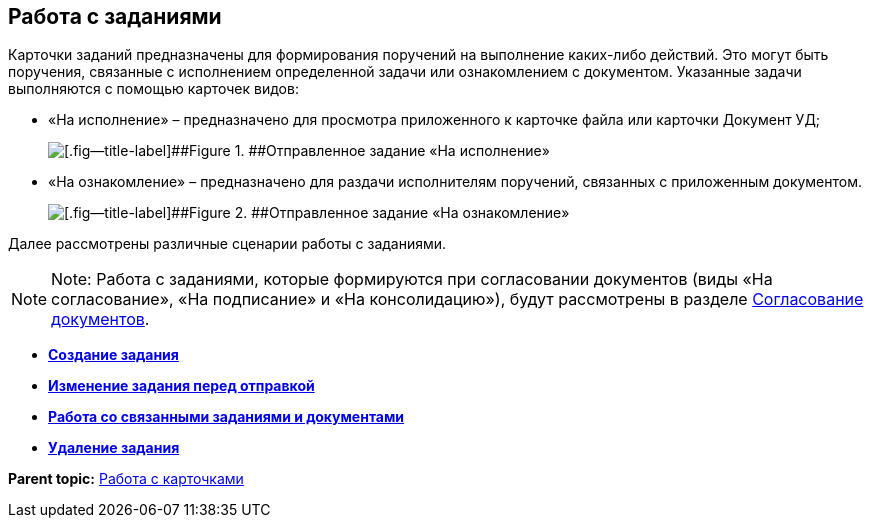 
== Работа с заданиями

Карточки заданий предназначены для формирования поручений на выполнение каких-либо действий. Это могут быть поручения, связанные с исполнением определенной задачи или ознакомлением с документом. Указанные задачи выполняются с помощью карточек видов:

* «На исполнение» – предназначено для просмотра приложенного к карточке файла или карточки Документ УД;
+
image::tc_view.png[[.fig--title-label]##Figure 1. ##Отправленное задание «На исполнение», открытое у исполнителя]
* «На ознакомление» – предназначено для раздачи исполнителям поручений, связанных с приложенным документом.
+
image::taskAcquaintance_createmode.png[[.fig--title-label]##Figure 2. ##Отправленное задание «На ознакомление», открытое у исполнителя]

Далее рассмотрены различные сценарии работы с заданиями.

[NOTE]
====
[.note__title]#Note:# Работа с заданиями, которые формируются при согласовании документов (виды «На согласование», «На подписание» и «На консолидацию»), будут рассмотрены в разделе xref:reconcilement_approvaldesigner.adoc[Согласование документов].
====

* *xref:task_tcard_create_tree.adoc[Создание задания]* +
* *xref:TaskEdit.adoc[Изменение задания перед отправкой]* +
* *xref:WorkWithAdditional.adoc[Работа со связанными заданиями и документами]* +
* *xref:task_tcard_delete.adoc[Удаление задания]* +

*Parent topic:* xref:WorkWithCards.adoc[Работа с карточками]
